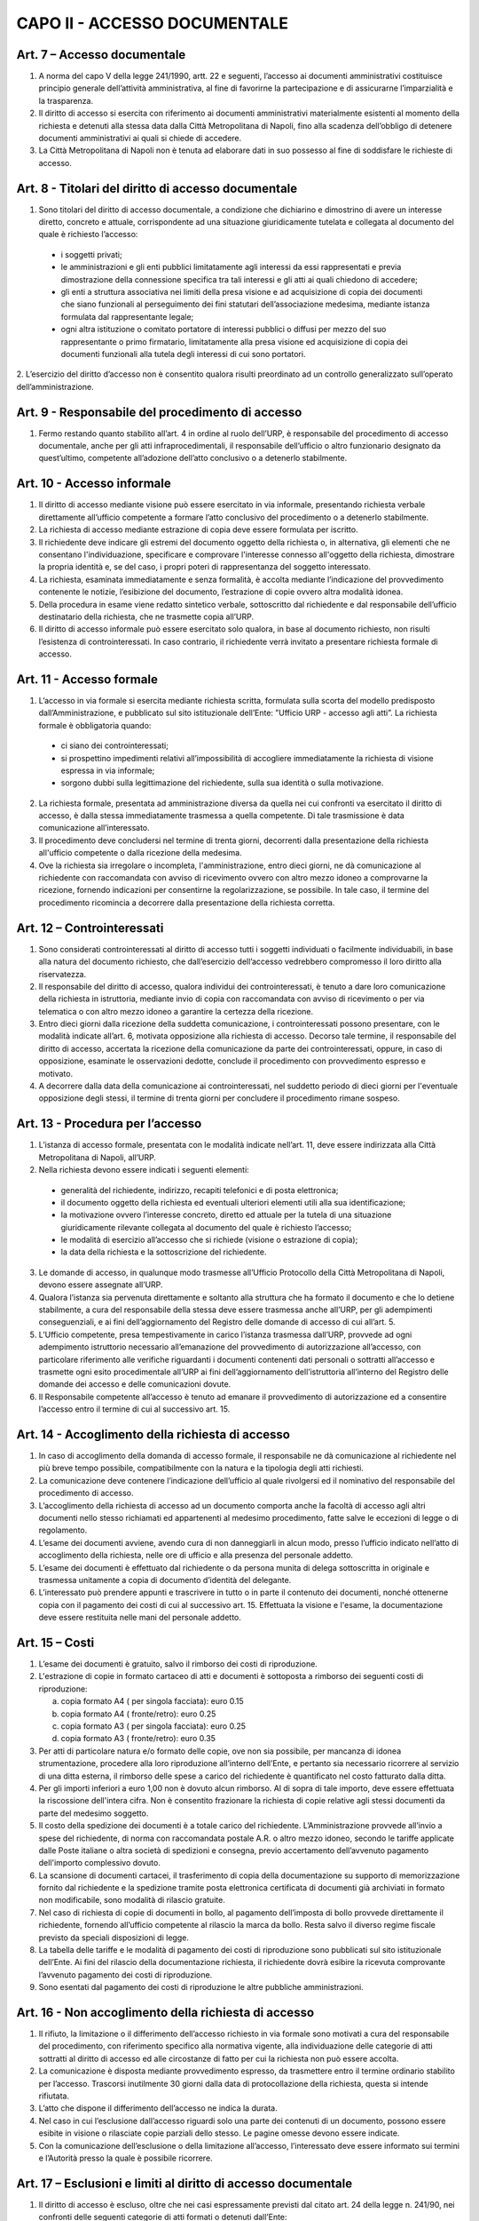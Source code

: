 CAPO II - ACCESSO DOCUMENTALE
-----------------------------

Art. 7 – Accesso documentale
~~~~~~~~~~~~~~~~~~~~~~~~~~~~~~~~

1. A norma del capo V della legge 241/1990, artt. 22 e seguenti, l’accesso ai documenti amministrativi costituisce principio generale dell’attività amministrativa, al fine di favorirne la partecipazione e di assicurarne l’imparzialità e la trasparenza.
2. Il  diritto  di  accesso  si  esercita  con  riferimento  ai  documenti  amministrativi  materialmente esistenti al momento della richiesta e detenuti alla stessa data dalla Città Metropolitana di Napoli, fino alla scadenza dell’obbligo di detenere documenti amministrativi ai quali si chiede di accedere.
3. La Città Metropolitana di Napoli non è tenuta ad elaborare dati in suo possesso al fine di soddisfare le richieste di accesso.

Art. 8 - Titolari del diritto di accesso documentale
~~~~~~~~~~~~~~~~~~~~~~~~~~~~~~~~~~~~~~~~~~~~~~~~~~~~~~~~

1. Sono titolari del diritto di accesso documentale, a condizione che dichiarino e dimostrino di avere un interesse diretto, concreto e attuale, corrispondente ad una situazione giuridicamente tutelata e collegata al documento del quale è richiesto l’accesso:

 - i soggetti privati;
 - le amministrazioni e gli enti pubblici limitatamente agli interessi da essi rappresentati e previa dimostrazione della connessione specifica tra tali interessi e gli atti ai quali chiedono di accedere;
 -  gli  enti  a  struttura  associativa  nei  limiti  della  presa  visione  e  ad  acquisizione  di  copia  dei documenti che siano funzionali al perseguimento dei fini statutari dell’associazione medesima, mediante istanza formulata dal rappresentante legale;
 -  ogni  altra istituzione o  comitato  portatore di  interessi  pubblici  o  diffusi  per mezzo  del  suo rappresentante o primo firmatario, limitatamente alla presa visione ed acquisizione di copia dei documenti funzionali alla tutela degli interessi di cui sono portatori.

2. L’esercizio del diritto d’accesso non è consentito qualora risulti preordinato ad un controllo
generalizzato sull’operato dell’amministrazione.

Art. 9 - Responsabile del procedimento di accesso
~~~~~~~~~~~~~~~~~~~~~~~~~~~~~~~~~~~~~~~~~~~~~~~~~~~~~

1. Fermo restando quanto stabilito all’art. 4 in ordine al ruolo dell’URP, è responsabile del procedimento di accesso documentale, anche per gli atti infraprocedimentali, il responsabile dell’ufficio o altro funzionario designato da quest’ultimo, competente all’adozione dell’atto conclusivo o a detenerlo stabilmente.

Art. 10 - Accesso informale
~~~~~~~~~~~~~~~~~~~~~~~~~~~~~~~

1. Il diritto di accesso mediante visione può essere esercitato in via informale, presentando richiesta verbale direttamente all’ufficio competente a formare l’atto conclusivo del procedimento o a detenerlo stabilmente.
2. La richiesta di accesso mediante estrazione di copia deve essere formulata per iscritto.
3. Il richiedente deve indicare gli estremi del documento oggetto della richiesta o, in alternativa, gli elementi che ne consentano l'individuazione, specificare e comprovare l'interesse connesso all'oggetto della richiesta, dimostrare la propria identità e, se del caso, i propri poteri di rappresentanza del soggetto interessato.
4. La richiesta, esaminata immediatamente e senza formalità, è accolta mediante l’indicazione del provvedimento contenente le notizie, l’esibizione del documento, l’estrazione di copie ovvero altra modalità idonea.
5. Della  procedura  in  esame  viene  redatto  sintetico  verbale,  sottoscritto  dal  richiedente  e  dal responsabile dell’ufficio destinatario della richiesta, che ne trasmette copia all’URP.
6. Il diritto di accesso informale può essere esercitato solo qualora, in base al documento richiesto, non risulti l’esistenza di controinteressati. In caso contrario, il richiedente verrà invitato a presentare richiesta formale di accesso.

Art. 11 - Accesso formale
~~~~~~~~~~~~~~~~~~~~~~~~~~~~~

1. L’accesso in via formale si esercita mediante richiesta scritta, formulata sulla scorta del modello predisposto dall’Amministrazione, e pubblicato sul sito istituzionale dell’Ente: ”Ufficio URP  - accesso agli atti”. La richiesta formale è obbligatoria quando:

 - ci siano dei controinteressati;
 - si prospettino impedimenti relativi all’impossibilità di accogliere immediatamente la richiesta di visione espressa in via informale;
 - sorgono dubbi sulla legittimazione del richiedente, sulla sua identità o sulla motivazione.
 
2. La richiesta formale, presentata ad amministrazione diversa da quella nei cui confronti va esercitato il diritto di accesso, è dalla stessa immediatamente trasmessa a quella competente. Di tale trasmissione è data comunicazione all’interessato.
3. Il procedimento deve concludersi nel termine di trenta giorni, decorrenti dalla presentazione della richiesta all'ufficio competente o dalla ricezione della medesima.
4. Ove la richiesta sia irregolare o incompleta, l'amministrazione, entro dieci giorni, ne dà comunicazione al richiedente con raccomandata con avviso di ricevimento ovvero con altro mezzo idoneo a comprovarne la ricezione, fornendo indicazioni per consentirne la regolarizzazione, se possibile. In tale caso, il termine del procedimento ricomincia a decorrere dalla presentazione della richiesta corretta.

Art. 12 – Controinteressati
~~~~~~~~~~~~~~~~~~~~~~~~~~~~~~~

1. Sono considerati controinteressati al diritto di accesso tutti i soggetti individuati o facilmente individuabili, in base alla natura del documento richiesto, che dall’esercizio dell’accesso vedrebbero compromesso il loro diritto alla riservatezza.
2. Il responsabile del diritto di accesso, qualora individui dei controinteressati, è tenuto a dare loro comunicazione della richiesta in istruttoria, mediante invio di copia con raccomandata con avviso di ricevimento o per via telematica o con altro mezzo idoneo a garantire la certezza della ricezione.
3.  Entro dieci  giorni  dalla ricezione della  suddetta  comunicazione, i  controinteressati  possono presentare,  con  le  modalità  indicate  all’art.  6,  motivata  opposizione  alla  richiesta  di  accesso. Decorso  tale  termine,   il  responsabile  del   diritto  di  accesso,   accertata  la  ricezione  della comunicazione da parte dei controinteressati, oppure, in caso di opposizione, esaminate le osservazioni dedotte, conclude il procedimento con provvedimento espresso e motivato.
4. A decorrere dalla data della comunicazione ai controinteressati, nel suddetto periodo di dieci giorni per l'eventuale opposizione degli stessi, il termine di trenta giorni per concludere il procedimento rimane sospeso.

Art. 13 - Procedura per l’accesso
~~~~~~~~~~~~~~~~~~~~~~~~~~~~~~~~~~~~~

1.  L’istanza  di  accesso  formale,  presentata  con  le  modalità  indicate  nell’art.  11,  deve  essere indirizzata alla Città Metropolitana di Napoli, all’URP.
2. Nella richiesta devono essere indicati i seguenti elementi:

 - generalità del richiedente, indirizzo, recapiti telefonici e di posta elettronica;
 - il documento oggetto della richiesta ed eventuali ulteriori elementi utili alla sua identificazione;
 - la motivazione ovvero l’interesse concreto, diretto ed attuale per la tutela di una situazione giuridicamente rilevante collegata al documento del quale è richiesto l’accesso;
 - le modalità di esercizio all’accesso che si richiede (visione o estrazione di copia);
 - la data della richiesta e la sottoscrizione del richiedente.
 
3.  Le  domande  di  accesso,  in  qualunque  modo  trasmesse  all’Ufficio  Protocollo  della  Città Metropolitana di Napoli, devono essere assegnate all’URP.
4. Qualora l’istanza sia pervenuta direttamente e soltanto alla struttura che ha formato il documento e che lo detiene stabilmente, a cura del responsabile della stessa deve essere trasmessa anche all’URP, per gli adempimenti conseguenziali, e ai fini dell’aggiornamento del Registro delle domande di accesso di cui all’art. 5.
5. L’Ufficio competente, presa tempestivamente in carico l’istanza trasmessa dall’URP, provvede ad ogni adempimento istruttorio necessario all’emanazione del provvedimento di autorizzazione all’accesso, con particolare riferimento alle verifiche riguardanti i documenti contenenti dati personali o sottratti all’accesso e trasmette ogni esito procedimentale all’URP ai fini dell’aggiornamento dell’istruttoria all’interno del Registro delle domande dei accesso e delle comunicazioni dovute.
6. Il Responsabile competente all’accesso è tenuto ad emanare il provvedimento di autorizzazione ed a consentire l’accesso entro il termine di cui al successivo art. 15.

Art. 14 - Accoglimento della richiesta di accesso
~~~~~~~~~~~~~~~~~~~~~~~~~~~~~~~~~~~~~~~~~~~~~~~~~~~~~

1. In caso di accoglimento della domanda di accesso formale, il responsabile ne dà comunicazione al richiedente nel più breve tempo possibile, compatibilmente con la natura e la tipologia degli atti richiesti.
2. La comunicazione deve contenere l’indicazione dell’ufficio al quale rivolgersi ed il nominativo del responsabile del procedimento di accesso.
3. L’accoglimento della richiesta di accesso ad un documento comporta anche la facoltà di accesso agli altri documenti nello stesso richiamati ed appartenenti al medesimo procedimento, fatte salve le eccezioni di legge o di regolamento.
4. L’esame dei documenti avviene, avendo cura di non danneggiarli in alcun modo, presso l’ufficio indicato nell’atto di accoglimento della richiesta, nelle ore di ufficio e alla presenza del personale addetto.
5. L’esame dei documenti è effettuato dal richiedente o da persona munita di delega sottoscritta in originale e trasmessa unitamente a copia di documento d’identità del delegante.
6. L’interessato può prendere appunti e trascrivere in tutto o in parte il contenuto dei documenti, nonché ottenerne copia con il pagamento dei costi di cui al successivo art. 15. Effettuata la visione e l'esame, la documentazione deve essere restituita nelle mani del personale addetto.

Art. 15 – Costi
~~~~~~~~~~~~~~~~~~~

1. L’esame dei documenti è gratuito, salvo il rimborso dei costi di riproduzione.
2. L'estrazione di copie in formato cartaceo di atti e documenti è sottoposta a rimborso dei seguenti costi di riproduzione:

   a) copia formato A4 ( per singola facciata): euro 0.15 
   b) copia formato A4 ( fronte/retro): euro 0.25
   c) copia formato A3 ( per singola facciata): euro 0.25 
   d) copia formato A3 ( fronte/retro): euro 0.35

3. Per atti di particolare natura e/o formato delle copie, ove non sia possibile, per mancanza di idonea  strumentazione,  procedere  alla  loro  riproduzione  all’interno  dell’Ente,  e  pertanto  sia necessario ricorrere al servizio di una ditta esterna, il rimborso delle spese a carico del richiedente è quantificato nel costo fatturato dalla ditta.
4. Per gli importi inferiori a euro 1,00 non è dovuto alcun rimborso. Al di sopra di tale importo, deve essere effettuata la riscossione dell'intera cifra. Non è consentito frazionare la richiesta di copie relative agli stessi documenti da parte del medesimo soggetto.
5. Il costo della spedizione dei documenti è a totale carico del richiedente. L’Amministrazione provvede all’invio a spese del richiedente, di norma con raccomandata postale A.R. o altro mezzo idoneo, secondo le tariffe applicate dalle Poste italiane o altra società di spedizioni e consegna, previo accertamento dell’avvenuto pagamento dell'importo complessivo dovuto.
6. La scansione di documenti cartacei, il trasferimento di copia della documentazione su supporto di memorizzazione fornito dal richiedente e la spedizione tramite posta elettronica certificata di documenti già archiviati in formato non modificabile, sono modalità di rilascio gratuite.
7. Nel caso di richiesta di copie di documenti in bollo, al pagamento dell’imposta di bollo provvede direttamente il richiedente, fornendo all’ufficio competente al rilascio la marca da bollo. Resta salvo il diverso regime fiscale previsto da speciali disposizioni di legge.
8. La tabella delle tariffe e le modalità di pagamento dei costi di riproduzione sono pubblicati sul sito istituzionale dell’Ente. Ai fini del rilascio della documentazione richiesta, il richiedente dovrà esibire la ricevuta comprovante l’avvenuto pagamento dei costi di riproduzione.
9. Sono esentati dal pagamento dei costi di riproduzione le altre pubbliche amministrazioni.

Art. 16 - Non accoglimento della richiesta di accesso
~~~~~~~~~~~~~~~~~~~~~~~~~~~~~~~~~~~~~~~~~~~~~~~~~~~~~~~~~

1. Il rifiuto, la limitazione o il differimento dell’accesso richiesto in via formale sono motivati a cura del responsabile del procedimento, con riferimento specifico alla normativa vigente, alla individuazione delle categorie di atti sottratti al diritto di accesso ed alle circostanze di fatto per cui la richiesta non può essere accolta.
2. La comunicazione è disposta mediante provvedimento espresso, da trasmettere entro il termine ordinario stabilito per l’accesso. Trascorsi inutilmente 30 giorni dalla data di protocollazione della richiesta, questa si intende rifiutata.
3. L’atto che dispone il differimento dell’accesso ne indica la durata.
4. Nel caso in cui l’esclusione dall’accesso riguardi solo una parte dei contenuti di un documento, possono essere esibite in visione o rilasciate copie parziali dello stesso. Le pagine omesse devono essere indicate.
5. Con la comunicazione dell’esclusione o della limitazione all’accesso, l’interessato deve essere informato sui termini e l’Autorità presso la quale è possibile ricorrere.

Art. 17 – Esclusioni e limiti al diritto di accesso documentale
~~~~~~~~~~~~~~~~~~~~~~~~~~~~~~~~~~~~~~~~~~~~~~~~~~~~~~~~~~~~~~~~~~~

1. Il diritto di accesso è escluso, oltre che nei casi espressamente previsti dal citato art. 24 della legge n. 241/90, nei confronti delle seguenti categorie di atti formati o detenuti dall’Ente:

   a) documenti riguardanti le strutture, i mezzi, le dotazioni, il personale e le azioni strettamente strumentali alla tutela dell’ordine pubblico, alla prevenzione e alla repressione della criminalità con particolare riferimento alle tecniche investigative, alla idoneità delle fonti di informazione e alla sicurezza dei beni delle persone coinvolte, nonché alle attività di polizia giudiziaria e alla condizione delle indagini;
   b) relazioni di servizio, informazioni ed altri atti o documenti inerenti ad adempimenti istruttori relativi a licenze, concessioni od autorizzazioni comunque denominate o ad altri provvedimenti di competenza di autorità o organi diversi, compresi quelli relativi al contenzioso amministrativo, che contengono notizie relative a situazioni di interesse per l’ordine e la sicurezza pubblica e all’attività di prevenzione e repressione della criminalità, salvo che, per disposizioni di legge o di regolamento, ne siano previste particolari forme di pubblicità o debbano essere uniti a provvedimenti o atti soggetti a pubblicità;
   c) atti e documenti concernenti la sicurezza delle infrastrutture, la protezione e la custodia di armi o munizioni della polizia metropolitana;
   d) documentazione attinente ad inchieste ispettive sommarie e formali;
   e) documenti riguardanti la vita privata o la riservatezza delle persone fisiche, di persone giuridiche, gruppi, imprese, ed associazioni, in particolare con riferimento agli interessi epistolari,  sanitari,  professionali,  finanziari,  industriali  e  commerciali  di  cui  siano  in concreto  titolari,  ancorché  i  relativi  dati  siano  forniti  all’Amministrazione  dagli  stessi soggetti cui si riferiscono;
   f) fascicoli dei dipendenti della Città Metropolitana di Napoli per la parte relativa a situazioni personali e familiari, ai dati anagrafici, alle comunicazioni personali, ad eventuali selezioni psico-attitudinali, alla salute, alle condizioni psico-fisiche, ai rapporti informativi;
   g) documentazione attinente ai procedimenti disciplinari, penali e di dispensa dal servizio;
   h) carichi penali pendenti, certificazione antimafia;
   i) documentazione inerente la situazione familiare, la salute, le condizioni psico-fisiche dei consiglieri e degli assessori comunali e di altri soggetti anche esterni all’Amministrazione;
   j) documentazione relativa alla corrispondenza epistolare dei privati, all’attività professionale, commerciale e industriale, nonché alla situazione finanziaria, economica e patrimoniale di persone, gruppi ed imprese comunque utilizzata ai fini dell’attività amministrativa;
   k) rapporti alle Magistrature ordinarie e alla Procura Generale nonché alle Procura Regionale della Corte dei Conti e richieste o relazioni di detti organi ove siano nominativamente indicati soggetti per i quali si evidenzi la sussistenza di responsabilità amministrative, contabili e penali, limitatamente alle parti la cui conoscenza può pregiudicare il diritto delle persone alla riservatezza;
   l) atti utili ad accertare responsabilità di fronte alla Procura Generale e a quella Regionale della Corte dei Conti nonché alle competenti autorità giudiziarie, limitatamente alle parti la cui conoscenza può  pregiudicare il  diritto  alla riservatezza di  persone fisiche o  giuridiche, gruppi imprese ed associazioni;
   m) le denunce relative a tributi riscossi dall’Ente, da cui possa direttamente o indirettamente trarsi la consistenza reddituale o patrimoniale dei contribuenti o dei loro conviventi; 
   n) documenti che contengono apprezzamenti o giudizi di valore su persone individuate; 
   o) atti e registri riservati per legge;
   p) relativamente agli appalti per forniture di beni, servizi e lavori, sono esclusi il diritto di accesso e ogni forma di divulgazione in relazione:
   
      i. alle informazioni fornite dagli offerenti nell’ambito delle offerte ovvero a giustificazione delle medesime, che costituiscano, secondo motivata e comprovata dichiarazione dell’offerente, segreti tecnici o commerciali;
      ii. ai  pareri  legali  acquisiti  dall’Amministrazione,  per  la  soluzione  di  liti, potenziali o in atto, relative ai contratti pubblici;
      iii. alle relazioni riservate del direttore dei lavori e dell’organo di collaudo sulle domande e sulle riserve del soggetto esecutore del contratto;
      iv. alle soluzioni tecniche e ai programmi per elaboratore utilizzati dalla stazione appaltante o dal gestore del sistema informatico per le aste elettroniche, ove coperti da diritti di privativa intellettuale.

   q) Sono altresì, sottratti all’accesso, in quanto mirano a tutelare non solo l’opera intellettuale del legale, ma soprattutto il diritto di difesa dell’Ente, gli atti redatti dai legali e dai professionisti del libero foro in relazione a rapporti di consulenza con l’Ente medesimo.

3. E’ esclusa la consultazione diretta dei protocolli generali e speciali, dei repertori, rubriche e cataloghi di atti e documenti, salvo il diritto di accesso alle informazioni, alla visione ed alla estrazione di copia delle registrazioni effettuate negli stessi per singoli atti, ferme restando le preclusioni stabilite nel primo comma del presente articolo. In ogni caso, l’accesso deve svolgersi senza spesa per la Città metropolitana di Napoli ed in modo da non ostacolare o ritardare l’attività degli uffici o dei servizi.
4. Non sono ammesse richieste generiche relative ad intere categorie di documenti che comportino lo svolgimento di attività di indagine ed elaborazione da parte degli uffici.
5. Deve comunque essere garantito ai richiedenti l’accesso ai documenti amministrativi la cui conoscenza sia necessaria per curare o difendere i propri interessi giuridici. Nel caso di documenti contenenti dati sensibili o giudiziari, l’accesso è consentito nei limiti in cui sia strettamente indispensabile.
6. Quando l’accesso concerne dati idonei a rivelare lo stato di salute o la vita sessuale, il trattamento è consentito se la situazione giuridicamente rilevante che si intende tutelare con la richiesta di accesso  ai  documenti  amministrativi  è  di  rango  almeno  pari  ai  diritti  dell'interessato,  ovvero consiste in un diritto della personalità o in un altro diritto o libertà fondamentale e inviolabile.
7. Salvo espresso divieto di legge, le esclusioni di cui alle disposizioni precedenti non operano per altre  pubbliche  amministrazioni  per  l’esercizio  delle  funzioni  loro  domandate  dalla  legge,  né operano per uffici dell’Ente diversi da quelli che detengono la documentazione, qualora l'accesso abbia luogo per funzioni legittimamente svolte.
8. Sono infine sottratti all’accesso i documenti indicati come riservati dall’autorità dalla quale provengono.

Art. 18 - Differimento del diritto di accesso
~~~~~~~~~~~~~~~~~~~~~~~~~~~~~~~~~~~~~~~~~~~~~~~~~
1. L'accesso ai documenti amministrativi non può essere negato qualora sia sufficiente fare ricorso al differimento.
2. Sono sottratti all’esercizio del diritto d’accesso, per il periodo di tempo specificatamente indicato per ogni categoria, i seguenti documenti:

   a) documenti riguardanti atti preparatori, nel corso della formazione degli atti inerenti a provvedimenti tributari, salvo diverse disposizioni di legge e fino all’emanazione del provvedimento finale;
   b) atti istruttori relativi alle pratiche e al contenzioso legale dell’Ente fino all’emanazione del provvedimento finale di definizione delle vertenze;
   c) relativamente alle procedure di appalto di forniture di beni, servizi e lavori, il diritto di accesso è differito, a norma dell’art. 53 del D.Lgs. n. 50/2016:
   
      c1. nelle procedure aperte, in relazione all'elenco dei soggetti che hanno presentato offerte, fino alla scadenza del termine per la presentazione delle medesime;
      c2. nelle procedure ristrette e negoziate e nelle gare informali, in relazione all'elenco dei soggetti che hanno fatto richiesta di invito o che hanno manifestato il loro interesse, e in relazione all'elenco dei soggetti che sono stati invitati a presentare offerte e all’elenco dei soggetti che hanno presentato offerte, fino alla scadenza del termine per la presentazione delle offerte medesime; ai soggetti la cui richiesta di invito sia stata respinta, è consentito l’accesso all’elenco dei soggetti che hanno fatto richiesta di invito o che hanno manifestato il loro interesse, dopo la comunicazione ufficiale, da parte delle stazioni appaltanti, dei nominativi dei candidati da invitare;
      c3. in relazione alle offerte, fino all’aggiudicazione;
      c4. in relazione al procedimento di verifica della anomalia dell'offerta, fino all'aggiudicazione.

3. L’accesso ad un documento può essere limitato mediante l’oscuramento parziale dei contenuti, quando ciò sia necessario per salvaguardare la riservatezza di terzi e le informazioni non siano rilevanti per il richiedente, secondo valutazione condotta con riferimento agli elementi dichiarati dallo stesso nell’istanza di accesso.
4. Al di fuori dei casi previsti nei commi precedenti, l’accesso può essere differito fino a quando la conoscenza dei documenti richiesti possa impedire o gravemente ostacolare lo svolgimento dell’azione amministrativa.

Art. 19 - Accesso agli atti istruttori ed alle informazioni sull’iter del procedimento
~~~~~~~~~~~~~~~~~~~~~~~~~~~~~~~~~~~~~~~~~~~~~~~~~~~~~~~~~~~~~~~~~~~~~~~~~~~~~~~~~~~~~~~~~~

1. Fatta salva la tutela della riservatezza e del buon andamento dell’azione amministrativa, chiunque ha diritto di acquisire informazioni circa lo stato di avanzamento e il tempo programmato di attesa per l’esito di un procedimento in corso che lo riguardi e di accedere ai relativi atti istruttori, in quanto si tratti del destinatario dell’atto finale ovvero del soggetto che, per legge, deve intervenire nel procedimento o dei controinteressati all’emanazione del provvedimento finale, ai quali possa derivare un pregiudizio, o, infine, del soggetto che abbia determinato l’avvio del procedimento stesso.
2. I pareri legali, se correlati ad un procedimento amministrativo in quanto espressamente richiesti in funzione endo-procedimentale e richiamati nella motivazione del provvedimento finale, sono soggetti all’accesso; non lo sono, invece, quando attengano alle tesi difensive in un procedimento contenzioso o pre contenzioso.

Art. 20 – Accesso agli atti da parte dei Consiglieri Metropolitani
~~~~~~~~~~~~~~~~~~~~~~~~~~~~~~~~~~~~~~~~~~~~~~~~~~~~~~~~~~~~~~~~~~~~~~

1. I Consiglieri metropolitani hanno diritto di ottenere dagli uffici dell’Amministrazione tutte le notizie e le informazioni in loro possesso, utili all’espletamento del mandato. Ad essi possono essere opposte soltanto le limitazioni derivanti direttamente da leggi di settore.
2. Essi   hanno   diritto   di   accesso   agli   atti   ed   ai   documenti   amministrativi   formati dall’Amministrazione o dalla stessa stabilmente detenuti.
3. I Consiglieri possono ottenere copia degli atti e dei documenti necessari per l’esercizio del mandato elettivo, senza addebito di spese.  Essi sono tenuti al segreto  nei casi  specificamente determinati dalla legge. In relazione ad atti compresi in registri di verbali delle adunanze di organi dell’ente e di registrazioni, è necessaria la presentazione di richiesta per lo specifico atto o registrazione di cui il Consigliere ha necessità per l’esercizio delle sue funzioni.
4. I Consiglieri sono civilmente e penalmente responsabili qualora, dalla divulgazione del contenuto degli atti o delle informazioni ricevute, derivi un danno a terzi o all’Amministrazione.
5. E’ escluso il rilascio di copie di piani urbanistici, progetti, elaborati tecnici ed altri documenti voluminosi, la cui riproduzione richieda costi elevati ed impegno rilevante di tempo per i dipendenti addetti. Il Consigliere può ottenere estratti degli atti predetti, riferiti a parti limitate degli stessi, dei quali motiva la necessità per l’esercizio del mandato elettivo.

Art. 21 - Diritto di accesso da parte del Collegio dei Revisori dei conti
~~~~~~~~~~~~~~~~~~~~~~~~~~~~~~~~~~~~~~~~~~~~~~~~~~~~~~~~~~~~~~~~~~~~~~~~~~~~~

1. Il diritto di accesso agli atti e documenti della Città Metropolitana di Napoli riconosciuto ai sensi dell’art.  239  del  D.  Lgs.  n.  267/00  viene  esercitato  dai  Revisori  del  conti  presso  i  singoli responsabili dei procedimenti, anche con semplice richiesta verbale.
2. In ogni caso non può mai essere negato o ritardato l’accesso del Collegio dei revisori ad atti, documenti ed informazioni quand’esso abbia per oggetto notizie direttamente o indirettamente utili all’esercizio della sua funzione.
